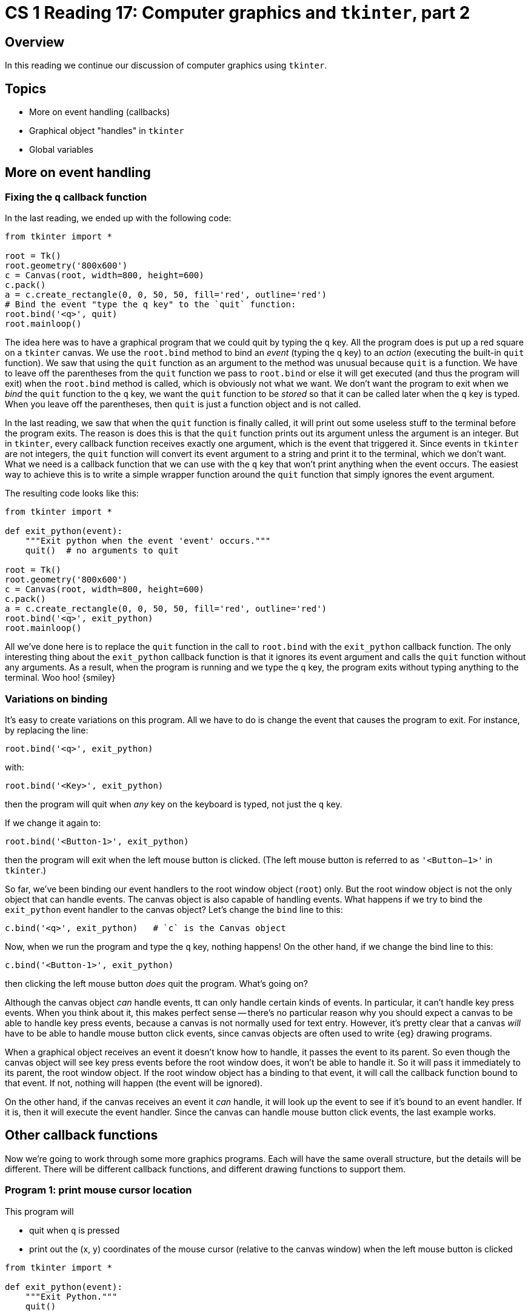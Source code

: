 = CS 1 Reading 17: Computer graphics and `tkinter`, part 2

== Overview

In this reading we continue our discussion of computer graphics using
`tkinter`.

== Topics

* More on event handling (callbacks)

* Graphical object "handles" in `tkinter`

* Global variables

== More on event handling

=== Fixing the `q` callback function

In the last reading, we ended up with the following code:

[source, python]
----
from tkinter import *

root = Tk()
root.geometry('800x600')
c = Canvas(root, width=800, height=600)
c.pack()
a = c.create_rectangle(0, 0, 50, 50, fill='red', outline='red')
# Bind the event "type the q key" to the `quit` function:
root.bind('<q>', quit)
root.mainloop()
----

The idea here was to have a graphical program that we could quit
by typing the `q` key.
All the program does is put up a red square on a `tkinter` canvas.
We use the `root.bind` method to bind an _event_ (typing the `q` key)
to an _action_ (executing the built-in `quit` function).
We saw that using the `quit` function as an argument to the method was unusual
because `quit` is a function.
We have to leave off the parentheses from the `quit` function we pass to
`root.bind` or else it will get executed (and thus the program will exit)
when the `root.bind` method is called,
which is obviously not what we want.
We don't want the program to exit when we _bind_ the `quit` function
to the `q` key,
we want the `quit` function to be _stored_ so that it can be called later when
the `q` key is typed.
When you leave off the parentheses,
then `quit` is just a function object and is not called.

In the last reading,
we saw that when the `quit` function is finally called,
it will print out some useless stuff to the terminal before the program exits.
The reason is does this is that the `quit` function prints out its argument
unless the argument is an integer.
But in `tkinter`, every callback function receives exactly one argument,
which is the event that triggered it.
Since events in `tkinter` are not integers,
the `quit` function will convert its event argument to a string
and print it to the terminal, which we don't want.
What we need is a callback function that we can use with the `q` key
that won't print anything when the event occurs.
The easiest way to achieve this is to write a simple wrapper function
around the `quit` function that simply ignores the event argument.

The resulting code looks like this:

[source, python]
----
from tkinter import *

def exit_python(event):
    """Exit python when the event 'event' occurs."""
    quit()  # no arguments to quit

root = Tk()
root.geometry('800x600')
c = Canvas(root, width=800, height=600)
c.pack()
a = c.create_rectangle(0, 0, 50, 50, fill='red', outline='red')
root.bind('<q>', exit_python)
root.mainloop()
----

All we've done here is to replace the `quit` function
in the call to `root.bind`
with the `exit_python` callback function.
The only interesting thing about the `exit_python` callback function
is that it ignores its event argument
and calls the `quit` function without any arguments.
As a result, when the program is running and we type the `q` key,
the program exits without typing anything to the terminal.
Woo hoo! {smiley}

=== Variations on binding

It's easy to create variations on this program.
All we have to do is change the event that causes the program to exit.
For instance, by replacing the line:

----
root.bind('<q>', exit_python)
----

with:

----
root.bind('<Key>', exit_python)
----

then the program will quit when _any_ key on the keyboard is typed, not just
the `q` key.

If we change it again to:

----
root.bind('<Button-1>', exit_python)
----

then the program will exit when the left mouse button is clicked.
(The left mouse button is referred to as `'<Button–1>'` in `tkinter`.)

So far, we've been binding our event handlers to the root window object
(`root`) only.
But the root window object is not the only object that can handle events.
The canvas object is also capable of handling events.
What happens if we try to bind the `exit_python` event handler
to the canvas object?
Let's change the `bind` line to this:

----
c.bind('<q>', exit_python)   # `c` is the Canvas object
----

Now, when we run the program and type the `q` key, nothing happens!
On the other hand, if we change the bind line to this:

----
c.bind('<Button-1>', exit_python)
----

then clicking the left mouse button _does_ quit the program.
What's going on?

Although the canvas object _can_ handle events,
tt can only handle certain kinds of events.
In particular, it can't handle key press events.
When you think about it, this makes perfect sense --
there's no particular reason why you should expect a canvas
to be able to handle key press events,
because a canvas is not normally used for text entry.
However, it's pretty clear that a canvas _will_ have to be able to handle
mouse button click events,
since canvas objects are often used to write {eg} drawing programs.

When a graphical object receives an event it doesn't know how to handle,
it passes the event to its parent.
So even though the canvas object will see key press events
before the root window does,
it won't be able to handle it.
So it will pass it immediately to its parent, the root window object.
If the root window object has a binding to that event,
it will call the callback function bound to that event.
If not, nothing will happen (the event will be ignored).

On the other hand, if the canvas receives an event it _can_ handle,
it will look up the event to see if it's bound to an event handler.
If it is, then it will execute the event handler.
Since the canvas can handle mouse button click events,
the last example works.

== Other callback functions

Now we're going to work through some more graphics programs.
Each will have the same overall structure,
but the details will be different.
There will be different callback functions,
and different drawing functions to support them.

=== Program 1: print mouse cursor location

This program will

* quit when `q` is pressed

* print out the (x, y) coordinates of the mouse cursor
(relative to the canvas window) when the left mouse button is clicked

[source, python]
----
from tkinter import *

def exit_python(event):
    """Exit Python."""
    quit()

def button_handler(event):
    """Handle left mouse button click events."""
    print('x = {}, y = {}'.format(event.x, event.y))

if __name__ == '__main__':
    root = Tk()
    root.geometry('800x600')
    canvas = Canvas(root, width=800, height=600)
    canvas.pack()

    root.bind('<q>', exit_python)
    canvas.bind('<Button-1>', button_handler)

    root.mainloop()
----

From this we see that typing the `q` key exits Python as usual,
and clicking the left mouse button calls the callback function
`button_handler`,
passing it an `event` object which contains all the information
about that mouse click.

The `button_handler` function is new.
It takes an `event` argument as usual, but this time
the event is a mouse button click.
This event has two _attributes_ associated with it,
`event.x` and `event.y`.
These represent the (relative) X and Y coordinates of the mouse cursor
at the moment the mouse button was clicked.

.Event attributes and the dot syntax
****

Python refers to the contents of an object as its _attributes_.
It uses the familiar dot syntax to access them and to change them.
In the case of the event, `x` and `y` are two attributes,
so to access them we write `event.x` and `event.y`.
If we wanted to change them, we would write {eg} `event.x = 10`.

So far, we've used the dot syntax mostly for calling methods on objects, and
also for calling functions defined in a module.
But the dot syntax is more general than this.
What it really does is fetch
(or change, if it's used on the left of an `=` sign)
an attribute of an object.
If that attribute happens to be a function or a method,
and there is an argument list after the function or method,
it calls the function/method.
But many useful attributes are non-function data.
For instance, the `x` and `y` attributes of an event
are integers representing pixel coordinates.

Some authors refer to these kinds of attributes
(non-function attributes or data attributes)
as _fields_ of an object,
and sometimes we'll use that terminology too.

****

=== Program 2: draw random squares

Now that we can capture the X and Y coordinates of the mouse cursor,
there are lots of things that we can do with this information.
This leads us to our next program.
In this program, clicking on the mouse will draw a square
centered at the (x, y) coordinate where the mouse cursor is.
This square will have a random color and a random size
(within a specified range).
We only need to make a couple of changes to the previous program.

[source, python]
----
from tkinter import *
import random

def draw_random_square(canvas, x, y, min_size, max_size):
    # Code omitted (assignment problem).

def exit_python(event):
    """Exit Python."""
    quit()

def button_handler(event):
    """Handle left mouse button click events."""
    draw_random_square(canvas, event.x, event.y, 50, 150)

if __name__ == '__main__':
    root = Tk()
    root.geometry('800x600')
    canvas = Canvas(root, width=800, height=600)
    canvas.pack()

    # Bind events to handlers.
    root.bind('<q>', exit_python)
    canvas.bind('<Button-1>', button_handler)

    # Start it up.
    root.mainloop()
----

The only thing new here is that instead of printing out the X and Y coordinates
when the mouse is clicked, the `draw_random_square` function is called instead.

[NOTE]
====

We are omitting the code for that function because you have to write it
yourself for one of the assignments.

====

The `draw_random_square` function takes as its arguments:

* the canvas object
* the X and Y coordinates where the mouse cursor was when the mouse button was
  clicked
* the minimum and maximum allowed sizes of the square, in pixel coordinates

It draws a square on the canvas with a random color and a random size
(within the specified bounds)
centered on the given X and Y coordinates.
It doesn't return anything (at least, not in this version of the program).

We consider the "size" of a square to be the length
of one of the sides of the square in pixels.
So we will be drawing squares whose sizes are randomly set to a number
between `min_size` and `max_size` pixels long.

.Color representation
****

The way that colors are represented on most computer monitors is with separate
values for the red, green, and blue components of the color (so called "RGB"
colors).  Typically, 8 bits are assigned to each color, so each color can have
a value going from 0 (which means the color is absent) to 255 (`2**8 - 1` or
`0b11111111` in binary).  To represent a color in `tkinter`, you just have to
have a 6-digit hexadecimal number with a leading `\#` character.  Such a color
uses 2 hexadecimal digits for each color. Recall that a hexadecimal digit
represents 4 bits, so two can represent 8 bits.  Generating random hexadecimal
digits is not hard, and collecting 6 of them and putting a `#` character before
them gives you a string which represents a random color as far as `tkinter` is
concerned.

Some examples:

* white is `#ffffff`
* black is `#000000`
* red is `#ff0000`
* green is `#00ff00`
* blue is `#0000ff`
* yellow is `#ffff00`  (red + green)

Of course, if you replace `ff` by something else, you get less of that color.

****

In addition to this, we had to change the `button_handler` callback function
so that it calls `draw_random_square`:

[source, python]
----
def button_handler(event):
    """Handle left mouse button click events."""
    draw_random_square(canvas, event.x, event.y, 50, 150)
----

`draw_random_square` is called with the (global) `canvas` object,
the `x` and `y` attributes of the `event`,
and the bounds of the size of the square (50 and 150).
When this program is run, clicking on the left mouse button
will draw squares of random size and color,
centered on where the mouse cursor was when the left mouse button was clicked.

== Global variables

We just mentioned that the `canvas` object is a global object.  Let's look into
that a bit more.

Anything defined at the "top level" of a program ({ie} not inside a function or
a class) is a _global variable_.  This applies even to the last part of the
program:

[source, python]
----
if __name__ == '__main__':
    root = Tk()
    root.geometry('800x600')
    canvas = Canvas(root, width=800, height=600)
    canvas.pack()

    # Bind events to handlers.
    root.bind('<q>', exit_python)
    canvas.bind('<Button-1>', button_handler)

    # Start it up.
    root.mainloop()
----

Since this `if` statement isn't inside a function or a class footnote:[We'll
learn about classes in the next reading.] then any variables defined inside it
are global variables.  Here, there are two of them: `root` and `canvas`.

A global variable can be used anywhere in the entire program, inside any
function or outside a function.  When we say "used" we mean that the value of a
global variable can be accessed anywhere.  However, it's not possible to
_change_ the value of a global variable everywhere unless you use a special
command, which we'll get to shortly.

[NOTE]
It might strike you as odd that the definition of the `button_handler` function
uses the `canvas` variable before that variable has even been defined.
This looks like it should be an error, but it isn't.
The reason is that Python doesn't actually execute any of the `button_handler`
code while it is being defined; it just saves it for later.
What's important is that the `button_handler` function isn't _called_
until `canvas` is defined,
and the way that we have set things up, it won't be.

In general, you should *avoid using global variables*.
Global variables cause problems because they can be changed
inside any function,
and if a global variable gets the wrong value,
it can be hard to find out where that wrong value came from.
So global variables make debugging harder.
In contrast, local variables can only be changed
inside the function in which they were defined,
so if a local variable has the wrong value,
you usually don't have to look at much code to figure out why.

Having said all of this, why are we using a global variable here?
Why can't we just pass `canvas` as an extra argument to the
`button_handler` callback function?
The reason is that `tkinter` callback functions are only allowed
to have a _single_ argument: the event that triggers them.
When the event occurs, the callback will be called
with that event as the only argument.
So there is no easy way to supply the extra argument.
Instead, since the `canvas` object is already a global variable,
we just use it directly.

In general, if we need any data in a callback function other than the event,
we have to access it as a global variable
(at least, given what we know now).

[NOTE]
====

There is a "nice" solution to this problem which does not require global
variables.
It will involve Python _classes_ (user defined object types).
Classes are one of the central concepts in object-oriented programming,
and we will learn about them starting with the next reading.
For now, we'll stick to using global variables (and hold our noses).

There is _another_ nice solution to this problem
which does not require global variables _or_ classes,
and it is even simpler than classes!
It involves creating an _anonymous function_
(called a "lambda expression" in Python).
We will discuss this later in the course.
It's a classic example of _functional programming_,
which is covered in much more detail in CS 4 and CS 115.
It's important to understand that the same problem
can often be solved in different ways using either
object-oriented programming or functional programming.
Python gives you a lot of flexibility to choose the way you prefer.

====

== Graphical object "handles" in `tkinter`

So far we've seen how to create graphical objects

* directly as part of the program
* through user interaction with callback functions

However, once we've created an object, we haven't done anything with it.
It would be useful to be able to manipulate an object after it's created:
to move it, change it in some way, delete it, {etc}

`tkinter` has had this ability all along -- we just haven't been using it!
`tkinter` canvas commands to create graphical objects all return a value.
This value is called a _handle_ to the graphical object.
The handle is not the graphical object itself!
In `tkinter`, handles are just integers starting from `1` which indicate
the order in which graphical objects on a canvas were created.
So the handle `1` means
"the first graphical object to be created on this canvas",
the handle `7` means
"the seventh graphical object to be created on this canvas",
{etc}
You can use handles as a way to identify specific graphical objects
on a canvas, and that's exactly what `tkinter` does.

[NOTE]
Don't confuse _event handlers_
(functions which are called when certain events happen)
with canvas graphical object _handles_.
There is no relationship whatsoever between the two concepts;
they just both happen to use the word "handle".

Canvas objects don't let you _directly_ manipulate the objects they contain;
you have to do it indirectly by calling `tkinter` functions and methods
that require handles as arguments.
In other words, graphical objects on canvasses
(like rectangles, ovals, lines, {etc})
are not exposed as Python objects.
footnote:[This is kind of ugly, but we will do something about it soon.]

=== Example: deleting graphical objects from a canvas

Our programs have created a bunch of graphical objects (squares) on a canvas.
After a while, a canvas can get very cluttered.
We might want to delete some or all of the existing squares.
We can do this easily using handles!

We will extend our program so that pressing the `c` key
(`c` for "clear") will remove all the squares from the canvas.

Above we mentioned this function:

----
def draw_random_square(canvas, x, y, min_size, max_size):
    # ... code omitted ...
----

Somewhere in this function there would need to be a call to

----
    canvas.create_rectangle(...)
----

Whatever this method returns is ignored,
and `draw_random_square` doesn't return anything.
We will change this line to:

----
    square = canvas.create_rectangle(...)
----

And we will make `draw_random_square` return this value
(a handle, which is just a Python `int`).
Properties of the square (its position, color {etc}) are stored inside
the canvas object.

OK, so `draw_random_square` returns a handle to a square on a particular
canvas.
We want to store this handle so we can delete the square later on.
We will create a (global) list of square handles
and add every new square handle to the list.

At the end of the program, we add one line:

[source, highlight=6]
----
if __name__ == '__main__':
    root = Tk()
    root.geometry('800x600')
    canvas = Canvas(root, width=800, height=600)
    canvas.pack()
    squares = []   # new
    # rest of code as before
----

Now we can store all handles to squares in the (global) list called `squares`.

We will also modify the `button_handler` callback function:

[source, python]
----
def button_handler(event):
    """Handle left mouse button click events."""
    square = draw_random_square(canvas, event.x, event.y, 50, 150)
    squares.append(square)
----

All newly-created handles to squares get appended to the global `squares` list.

Next, we change the callback function for key presses:

[source, python]
----
def key_handler(event):
    """Handle key press events."""
    key = event.keysym
    if key == 'q':
        quit()
    elif key == 'c':
        for square in squares:
            canvas.delete(square)

# Later in the code:
root.bind('<Key>', key_handler)
----

The `key_handler` callback function will handle all key press events,
although we are only interested in the `q` (for quit) 
and `c` (for clear) keys.

This function shows another event attribute that is found on key press events:
`event.keysym`.  
This is just the character on the key that was pressed:
`'q'` for the `q` key, `'c'` for the `c` key, {etc}
The `q` key quits Python as before.
The `c` key deletes all the squares from the canvas
using the `canvas.delete` method.
This method takes a single argument, 
which is the handle of the graphical object to delete.

[NOTE]
====

As you can see, different events have different attributes.
Key press events will have a `keysym` attribute
but they won't have `x` and `y` attributes,
because this doesn't mean anything when a key is pressed.
Button click events will have `x` and `y` attributes,
but they won't have a `keysym` attribute,
because that has no meaning in the context of mouse button clicks.

====

The entire program (without the part that's in the assignment) looks like this:

[source, python]
----
from tkinter import *
import random

def draw_random_square(canvas, x, y, min_size, max_size):
    # ... code omitted ...

def button_handler(event):
    """Handle left mouse button click events."""
    square = draw_random_square(canvas, event.x, event.y, 50, 150)
    squares.append(square)

def key_handler(event):
    """Handle key press events."""
    key = event.keysym
    if key == 'q':
        quit()
    elif key == 'c':
        # Clear all squares from the canvas.
        for square in squares:
            canvas.delete(square)

if __name__ == '__main__':
    root = Tk()
    root.geometry('800x600')
    canvas = Canvas(root, width=800, height=600)
    canvas.pack()

    squares = []

    root.bind('<Key>', key_handler)
    canvas.bind('<Button-1>', button_handler)

    root.mainloop()
----

If we ran this program (after completing `draw_random_square`, of course)
we would find that pressing the `c` key
would indeed remove all the squares from the canvas.

=== Globals again

There's one problem with this approach:
the squares in the `squares` list were deleted
using the `canvas.delete` method.
But the `squares` list itself wasn't emptied out.
This means that we are storing handles to squares that no longer exist,
which is unnecessary and might cause problems later.
Let's try to fix that now.

[source, python, linenums, highlight=10]
----
def key_handler(event):
    """Handle key press events."""
    key = event.keysym
    if key == 'q':
        quit()
    elif key == 'c':
        # Clear all squares from the canvas.
        for square in squares:
            canvas.delete(square)
        squares = []
----

Here, in line 10, we're trying to change the global variables `squares`
by assigning the empty list to it.
Only one problem: it won't work!

Python has no way of knowing that `squares` on line 10 
is supposed to represent a global variable.
It could just as well be a local variable that we decided to create 
at that point in the function.
When in doubt, Python assumes that a variable is a local variable,
not a global variable.

How do we tell it that `squares` is supposed to be a global variable,
not a local variable?
Simple: we _declare_ that it's a global variable with a `global` declaration:

[source, python, linenums, highlight=3]
----
def key_handler(event):
    """Handle key press events."""
    global squares
    key = event.keysym
    if key == 'q':
        quit()
    elif key == 'c':
        # Clear all squares from the canvas.
        for square in squares:
            canvas.delete(square)
        squares = []
----

The `global` declaration in line 3 tells Python that `squares`
refers only to a _global_ variable
inside the `key_handler` function.
Now, the global `squares` list will be cleared 
every time the `c` key is pressed.

[NOTE]
====

Without the `global` declaration, 
a Python program can have the same name bound 
to both a local and a global variable.
When this happens, the local variable takes precedence 
(it "shadows" the global variable).
Try hard to avoid this situation even if the code works,
since it's very confusing to anyone reading your code!

====

Some rules of thumb for global variables:

* If you want to _access_ a global variable inside a function,
  and there is no local variable with the same name,
  just access it as usual.

* If you want to _modify_ a global variable inside a function,
you have to declare it as global using the `global` declaration.

It's a pain to remember to do this,
so avoid using global variables if possible.
Classes (next reading) are a better alternative.

